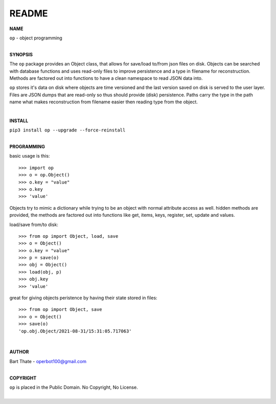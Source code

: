 README
######

**NAME**

| ``op`` - object programming
|

**SYNOPSIS**


The ``op`` package provides an Object class, that allows for save/load to/from
json files on disk. Objects can be searched with database functions and uses
read-only files to improve persistence and a type in filename for
reconstruction. Methods are factored out into functions to have a clean
namespace to read JSON data into.

``op`` stores it's data on disk where objects are time versioned and the
last version saved on disk is served to the user layer. Files are JSON dumps
that are read-only so thus should provide (disk) persistence. Paths carry the
type in the path name what makes reconstruction from filename easier then
reading type from the object.

|

**INSTALL**

| ``pip3 install op --upgrade --force-reinstall``
|

**PROGRAMMING**

basic usage is this::

 >>> import op
 >>> o = op.Object()
 >>> o.key = "value"
 >>> o.key
 >>> 'value'

Objects try to mimic a dictionary while trying to be an object with normal
attribute access as well. hidden methods are provided, the methods are
factored out into functions like get, items, keys, register, set, update
and values.

load/save from/to disk::

 >>> from op import Object, load, save
 >>> o = Object()
 >>> o.key = "value"
 >>> p = save(o)
 >>> obj = Object()
 >>> load(obj, p)
 >>> obj.key
 >>> 'value'

great for giving objects peristence by having their state stored in files::

 >>> from op import Object, save
 >>> o = Object()
 >>> save(o)
 'op.obj.Object/2021-08-31/15:31:05.717063'

|

**AUTHOR**

| Bart Thate - operbot100@gmail.com
|

**COPYRIGHT**

| ``op`` is placed in the Public Domain. No Copyright, No License.
|

